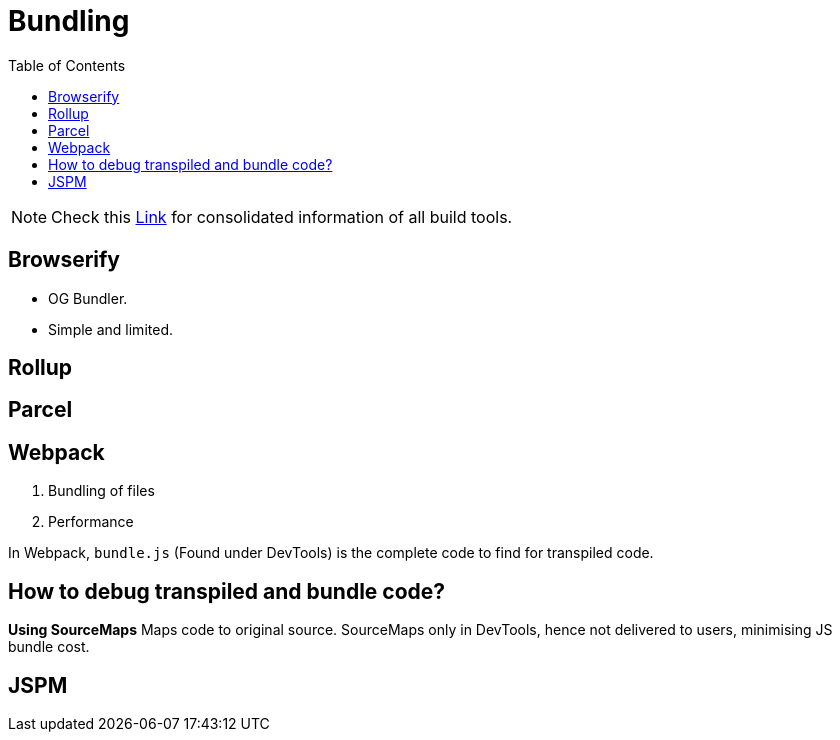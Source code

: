 = Bundling
:toc:
:toclevels: 4
:icons: font

toc::[]



NOTE: Check this https://bundlers.tooling.report/[Link] for consolidated information of all build tools.




== Browserify

- OG Bundler.
- Simple and limited.

== Rollup

== Parcel

== Webpack

1. Bundling of files
2. Performance


In Webpack, `bundle.js` (Found under DevTools) is the complete code to find for transpiled code.

== How to debug transpiled and bundle code?
*Using SourceMaps*
Maps code to original source.
SourceMaps only in DevTools, hence not delivered to users, minimising JS bundle cost.

== JSPM

